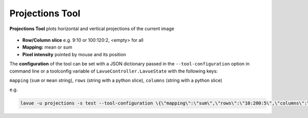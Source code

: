 .. _projections:

Projections Tool
================

**Projections Tool** plots horizontal and vertical projections of the current image

.. figure:: ../../_images/projectionslavue.png

*    **Row/Column slice** e.g. 9:10 or 100:120:2, <empty> for all
*    **Mapping:** mean or sum
*    **Pixel intensity** pointed by mouse and its position

The **configuration** of the tool can be set with a JSON dictionary passed in the  ``--tool-configuration``  option in command line or a toolconfig variable of ``LavueController.LavueState`` with the following keys:

``mapping`` (``sum``  or ``mean`` string), ``rows`` (string with a python slice), ``columns`` (string with a python slice)

e.g.

.. code-block:: console

   lavue -u projections -s test --tool-configuration \{\"mapping\":\"sum\",\"rows\":\"10:200:5\",\"columns\":\"50:150\"\} --start


.. |br| raw:: html

     <br>
